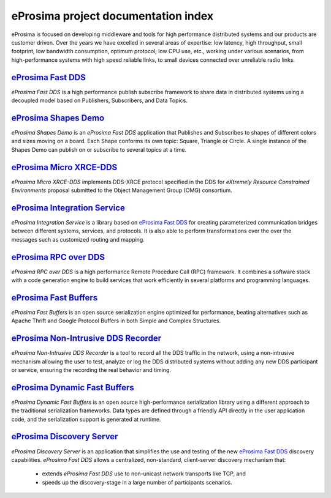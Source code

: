 .. all-docs documentation master file, created by
   sphinx-quickstart on Tue Dec 18 09:46:32 2018.
   You can adapt this file completely to your liking, but it should at least
   contain the root `toctree` directive.

eProsima project documentation index
====================================

eProsima is focused on developing middleware and tools for high performance distributed systems and our products are
customer driven.
Over the years we have excelled in several areas of expertise: low latency, high throughput, small footprint, low
bandwidth consumption, optimum protocol, low CPU use, etc., working under various scenarios, from high-performance
systems with high speed reliable links, to small devices connected over unreliable radio links.

.. image:: /01-figures/Fast_DDS.png
    :height: 70
    :width: 70
    :align: left
    :target: `eProsima Fast DDS`_

----------------------
`eProsima Fast DDS`_
----------------------

*eProsima Fast DDS* is a high performance publish subscribe
framework to share data in distributed systems using a decoupled model
based on Publishers, Subscribers, and Data Topics.

.. image:: /01-figures/Shapes_Demo.png
    :height: 70
    :width: 70
    :align: left
    :target: `eProsima Shape Demo`_

---------------------------------
`eProsima Shapes Demo`_
---------------------------------

*eProsima Shapes Demo* is an *eProsima Fast DDS* application that Publishes and Subscribes to shapes of
different colors and sizes moving on a board. Each Shape conforms its
own topic: Square, Triangle or Circle. A single instance of the Shapes
Demo can publish on or subscribe to several topics at a time.

.. image:: /01-figures/Micro_XRCE-DDS.png
    :height: 70
    :width: 70
    :align: left
    :target: `eProsima Micro XRCE-DDS`_

----------------------------
`eProsima Micro XRCE-DDS`_
----------------------------

*eProsima Micro XRCE-DDS* implements DDS-XRCE protocol specified in the
DDS for *eXtremely Resource Constrained Environments* proposal submitted
to the Object Management Group (OMG) consortium.

.. image:: /01-figures/Integration_Services.png
    :height: 70
    :width: 70
    :align: left
    :target: `eProsima Integration Service`_

----------------------------------
`eProsima Integration Service`_
----------------------------------

*eProsima Integration Service* is a library based on `eProsima Fast DDS`_ for
creating parameterized communication bridges between different systems,
services, and protocols. It is also able to perform transformations over
the over the messages such as customized routing and mapping.

.. image:: /01-figures/RPC_over_DDS.png
    :height: 70
    :width: 70
    :align: left
    :target: `eProsima RPC over DDS`_

----------------------------------
`eProsima RPC over DDS`_
----------------------------------

*eProsima RPC over DDS* is a high performance Remote Procedure Call (RPC) framework. It combines a software stack
with a code generation engine to build services that work efficiently in several platforms and programming languages.

.. image:: /01-figures/Fast_Buffers.png
    :height: 70
    :width: 70
    :align: left
    :target: `eProsima Fast Buffers`_

----------------------------------
`eProsima Fast Buffers`_
----------------------------------

*eProsima Fast Buffers* is an open source serialization engine optimized for performance, beating alternatives
such as Apache Thrift and Google Protocol Buffers in both Simple and Complex Structures.

.. image:: /01-figures/Non-Intrusive_DDS_Recorder.png
    :height: 70
    :width: 70
    :align: left
    :target: `eProsima Non-Intrusive DDS Recorder`_

----------------------------------------
`eProsima Non-Intrusive DDS Recorder`_
----------------------------------------

*eProsima Non-Intrusive DDS Recorder* is a tool to record all the DDS traffic in the network, using a non-intrusive
mechanism allowing the user to test, analyze or log the DDS distributed systems without adding any new DDS participant
or service, ensuring the recording the real behavior and timing.

.. image:: /01-figures/Dynamic_Fast_Buffers.png
    :height: 70
    :width: 70
    :align: left
    :target: `eProsima Dynamic Fast Buffers`_

----------------------------------------
`eProsima Dynamic Fast Buffers`_
----------------------------------------

*eProsima Dynamic Fast Buffers* is an open source high-performance serialization library using a different
approach to the traditional serialization frameworks. Data types are defined through a friendly API directly in the
user application code, and the serialization support is generated at runtime.

.. image:: /01-figures/Discovery_Server.png
    :height: 70
    :width: 70
    :align: left
    :target: `eProsima Discovery Server`_

----------------------------------------
`eProsima Discovery Server`_
----------------------------------------

*eProsima Discovery Server* is an application that simplifies the use and testing of the new `eProsima Fast DDS`_
discovery capabilities.
*eProsima Fast DDS* allows a centralized, non-standard, client-server discovery mechanism that:

    - extends *eProsima Fast DDS* use to non-unicast network transports like TCP, and
    - speeds up the discovery-stage in a large number of participants scenarios.


.. _eProsima Fast DDS: https://fast-dds.docs.eprosima.com/en/latest/
.. _eProsima Shape Demo: https://eprosima-shapes-demo.readthedocs.io/en/latest/
.. _eProsima Micro XRCE-DDS: https://micro-xrce-dds.readthedocs.io/en/latest/
.. _eProsima Integration Service: https://integration-services.readthedocs.io/en/latest/
.. _eProsima RPC over DDS: https://www.eprosima.com/docs/rpc-over-dds/1.0.3/pdf/eprosima-fast-rtps/User-Manual.pdf
.. _eProsima Fast Buffers: https://www.eprosima.com/docs/fast-buffers/0.3.0/pdf/User-Manual.pdf
.. _eProsima Non-Intrusive DDS Recorder:    https://www.eprosima.com/docs/non-intrusive-dds-recorder/1.0.0/pdf/User-Manual.pdf
.. _eProsima Dynamic Fast Buffers: https://www.eprosima.com/docs/dynamic-fast-buffers/0.2.0/pdf/User-Manual.pdf
.. _eProsima Discovery Server: https://eprosima-discovery-server.readthedocs.io/en/latest/
